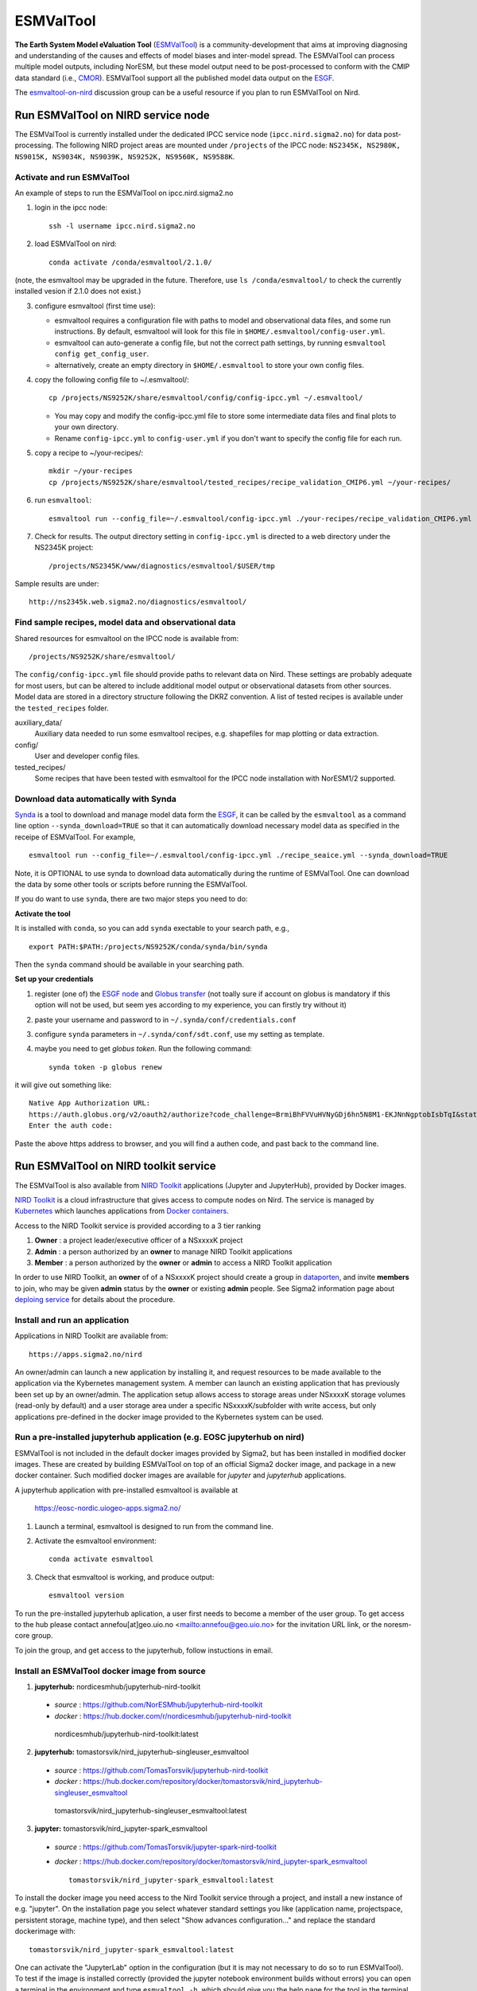 .. _esmvaltool:

**********
ESMValTool
**********

**The Earth System Model eValuation Tool** (`ESMValTool <https://esmvaltool.readthedocs.io>`_) is a community-development that aims at improving diagnosing and understanding of the causes and effects of model biases and inter-model spread. The ESMValTool can process multiple model outputs, including NorESM, but these model output need to be post-processed to conform with the CMIP data standard (i.e., `CMOR <https://cmor.llnl.gov>`_). ESMValTool support all the published model data output on the `ESGF <https://esgf-data.dkrz.de>`_. 

The `esmvaltool-on-nird <https://github.com/orgs/NorESMhub/teams/esmvaltool-on-nird>`_ discussion group can be a useful resource if you plan to run ESMValTool on Nird.


Run ESMValTool on NIRD service node
===================================

The ESMValTool is currently installed under the dedicated IPCC service node (``ipcc.nird.sigma2.no``) for data post-processing. The following NIRD project areas are mounted under ``/projects`` of the IPCC node: ``NS2345K, NS2980K, NS9015K, NS9034K, NS9039K, NS9252K, NS9560K, NS9588K``.

Activate and run ESMValTool
---------------------------

An example of steps to run the ESMValTool on ipcc.nird.sigma2.no

1. login in the ipcc node: ::

    ssh -l username ipcc.nird.sigma2.no

2. load ESMValTool on nird: ::

    conda activate /conda/esmvaltool/2.1.0/

(note, the esmvaltool may be upgraded in the future. Therefore, use ``ls /conda/esmvaltool/`` to check the currently installed vesion if 2.1.0 does not exist.)

3. configure esmvaltool (first time use):

   - esmvaltool requires a configuration file with paths to model and observational data files, and some run instructions. By default, esmvaltool will look for this file in ``$HOME/.esmvaltool/config-user.yml``.
   - esmvaltool can auto-generate a config file, but not the correct path settings, by running ``esmvaltool config get_config_user``.
   - alternatively, create an empty directory in ``$HOME/.esmvaltool`` to store your own config files.

4. copy the following config file to ~/.esmvaltool/: ::

    cp /projects/NS9252K/share/esmvaltool/config/config-ipcc.yml ~/.esmvaltool/
    
   - You may copy and modify the config-ipcc.yml file to store some intermediate data files and final plots to your own directory.
   - Rename ``config-ipcc.yml`` to ``config-user.yml`` if you don't want to specify the config file for each run.
 
5. copy a recipe to ~/your-recipes/: ::

    mkdir ~/your-recipes
    cp /projects/NS9252K/share/esmvaltool/tested_recipes/recipe_validation_CMIP6.yml ~/your-recipes/
    
6. run ``esmvaltool``: ::

    esmvaltool run --config_file=~/.esmvaltool/config-ipcc.yml ./your-recipes/recipe_validation_CMIP6.yml

7. Check for results. The output directory setting in ``config-ipcc.yml`` is directed to a web directory under the NS2345K project::

    /projects/NS2345K/www/diagnostics/esmvaltool/$USER/tmp

Sample results are under: ::

    http://ns2345k.web.sigma2.no/diagnostics/esmvaltool/


Find sample recipes, model data and observational data
------------------------------------------------------

Shared resources for esmvaltool on the IPCC node is available from::

    /projects/NS9252K/share/esmvaltool/

The ``config/config-ipcc.yml`` file should provide paths to relevant data on Nird. These settings are probably adequate for most users, but can be altered to include additional model output or observational datasets from other sources. Model data are stored in a directory structure following the DKRZ convention. A list of tested recipes is available under the ``tested_recipes`` folder.

auxiliary_data/
  Auxiliary data needed to run some esmvaltool recipes, e.g. shapefiles for map plotting or data extraction.

config/
  User and developer config files.

tested_recipes/
  Some recipes that have been tested with esmvaltool for the IPCC node installation with NorESM1/2 supported.

Download data automatically with Synda
--------------------------------------

`Synda <https://esmvaltool.readthedocs.io/en/latest/quickstart/running.html?highlight=synda#running>`_ is a tool to download and manage model data form the `ESGF <https://esgf-data.dkrz.de>`_, it can be called by the ``esmvaltool`` as a command line option ``--synda_download=TRUE`` so that it can automatically download necessary model data as specified in the receipe of ESMValTool. For example, ::

   esmvaltool run --config_file=~/.esmvaltool/config-ipcc.yml ./recipe_seaice.yml --synda_download=TRUE

Note, it is OPTIONAL to use synda to download data automatically during the runtime of ESMValTool. One can download the data by some other tools or scripts before running the ESMValTool.

If you do want to use ``synda``, there are two major steps you need to do:

**Activate the tool**

It is installed with ``conda``, so you can add ``synda`` exectable to your search path, e.g., ::

  export PATH:$PATH:/projects/NS9252K/conda/synda/bin/synda

Then the ``synda`` command should be available in your searching path.

**Set up your credentials**

1. register (one of) the `ESGF node <https://esgf-data.dkrz.de/projects/esgf-dkrz/>`_ and `Globus transfer <https://www.globus.org>`_ (not toally sure if account on globus is mandatory if this option will not be used, but seem yes according to my experience, you can firstly try without it)

2. paste your username and password to in ``~/.synda/conf/credentials.conf``

3. configure ``synda`` parameters in ``~/.synda/conf/sdt.conf``, use my setting as template.

4. maybe you need to get `globus token`. Run the following command: ::

    synda token -p globus renew

it will give out something like: ::

  Native App Authorization URL:
  https://auth.globus.org/v2/oauth2/authorize?code_challenge=BrmiBhFVVuHVNyGDj6hn5N8M1-EKJNnNgptobIsbTqI&state=_default&redirect_uri=https%3A%2F%2Fauth.globus.org%2Fv2%2Fweb%2Fauth-code&response_type=code&client_id=83ec00c1-e67a-4356-9f1f-f7e31177e31a&scope=openid+email+profile+urn%3Aglobus%3Aauth%3Ascope%3Atransfer.api.globus.org%3Aall&code_challenge_method=S256&access_type=offline
  Enter the auth code:

Paste the above https address to browser, and you will find a authen code, and past back to the command line.
 

Run ESMValTool on NIRD toolkit service
======================================

The ESMValTool is also available from `NIRD Toolkit <https://apps.sigma2.no>`_ applications (Jupyter and JupyterHub), provided by Docker images.

`NIRD Toolkit <https://www.sigma2.no/nird-toolkit>`_ is a cloud infrastructure that gives access to compute nodes on Nird. The service is managed by `Kubernetes <https://kubernetes.io/docs/concepts/overview/what-is-kubernetes/>`_ which launches applications from `Docker containers <https://docs.docker.com/get-started/overview/>`_.

Access to the NIRD Toolkit service is provided according to a 3 tier ranking

1. **Owner** : a project leader/executive officer of a NSxxxxK project

2. **Admin** : a person authorized by an **owner** to manage NIRD Toolkit applications

3. **Member** : a person authorized by the **owner** or **admin** to access a NIRD Toolkit application

In order to use NIRD Toolkit, an **owner** of of a NSxxxxK project should create a group in `dataporten <https://minside.dataporten.no/#userinfo>`_, and invite **members** to join, who may be given **admin** status by the **owner** or existing **admin** people. See Sigma2 information page about `deploing service <https://www.sigma2.no/get-ready-deploy-service-through-nird-toolkit>`_ for details about the procedure.

Install and run an application
------------------------------

Applications in NIRD Toolkit are available from::

    https://apps.sigma2.no/nird

An owner/admin can launch a new application by installing it, and request resources to be made available to the application via the Kybernetes management system. A member can launch an existing application that has previously been set up by an owner/admin. The application setup allows access to storage areas under NSxxxxK storage volumes (read-only by default) and a user storage area under a specific NSxxxxK/subfolder with write access, but only applications pre-defined in the docker image provided to the Kybernetes system can be used.

Run a pre-installed jupyterhub application (e.g. EOSC jupyterhub on nird)
------------------------------------------

ESMValTool is not included in the default docker images provided by Sigma2, but has been installed in modified docker images. These are created by building ESMValTool on top of an official Sigma2 docker image, and package in a new docker container. Such modified docker images are available for `jupyter` and `jupyterhub` applications.

A jupyterhub application with pre-installed esmvaltool is available at

    https://eosc-nordic.uiogeo-apps.sigma2.no/

1. Launch a terminal, esmvaltool is designed to run from the command line. 

2. Activate the esmvaltool environment::

    conda activate esmvaltool

3. Check that esmvaltool is working, and produce output::

    esmvaltool version


To run the pre-installed jupyterhub aplication, a user first needs to become a member of the user group. To get access to the hub please contact annefou[at]geo.uio.no <mailto:annefou@geo.uio.no> for the invitation URL link, or the noresm-core group.

To join the group, and get access to the jupyterhub, follow instuctions in email.


Install an ESMValTool docker image from source
----------------------------------------------

1. **jupyterhub:** nordicesmhub/jupyterhub-nird-toolkit
  - *source* : https://github.com/NorESMhub/jupyterhub-nird-toolkit
  - *docker* : https://hub.docker.com/r/nordicesmhub/jupyterhub-nird-toolkit ::

   nordicesmhub/jupyterhub-nird-toolkit:latest

2. **jupyterhub:** tomastorsvik/nird_jupyterhub-singleuser_esmvaltool
  - *source* : https://github.com/TomasTorsvik/jupyterhub-nird-toolkit
  - *docker* : https://hub.docker.com/repository/docker/tomastorsvik/nird_jupyterhub-singleuser_esmvaltool ::

   tomastorsvik/nird_jupyterhub-singleuser_esmvaltool:latest

3. **jupyter:** tomastorsvik/nird_jupyter-spark_esmvaltool
  - *source* : https://github.com/TomasTorsvik/jupyter-spark-nird-toolkit
  - *docker* : https://hub.docker.com/repository/docker/tomastorsvik/nird_jupyter-spark_esmvaltool ::

     tomastorsvik/nird_jupyter-spark_esmvaltool:latest


To install the docker image you need access to the Nird Toolkit service through a project, and install a new instance of e.g. "jupyter". On the installation page you select whatever standard settings you like (application name, projectspace, persistent storage, machine type), and then select "Show advances configuration..." and replace the standard dockerimage with: ::

    tomastorsvik/nird_jupyter-spark_esmvaltool:latest

One can activate the "JupyterLab" option in the configuration (but it is may not necessary to do so to run ESMValTool). To test if the image is installed correctly (provided the jupyter notebook environment builds without errors) you can open a terminal in the environment and type ``esmvaltool -h``, which should give you the help page for the tool in the terminal window.

As the development of ESMValTool and the updating of the NIRD Toolkit base system are not syncronous, there may sometimes be conflits in the package dependencies of what ESMValTool wants and what NIRD Toolkit provides. Hence, it is sometimes necessary to build ``esmvaltool`` in a separate ``conda`` environment (not "base"). If ``esmvaltool -h`` fails to give the expected output, check if there exist any alternative environments by doing ::

  conda env --list

If you find an ``esmvaltool`` environment, this can be activated by ::

  source activate esmvaltool

At the time of writing (10 June 2020), the preferred activation method ``conda activate esmvaltool`` is not recognized inside a NIRD Toolkit application.

(Update: 8 March 2021, ``conda activate esmvaltool`` work on the `<https://eosc-nordic.uiogeo-apps.sigma2.no>`_.)
